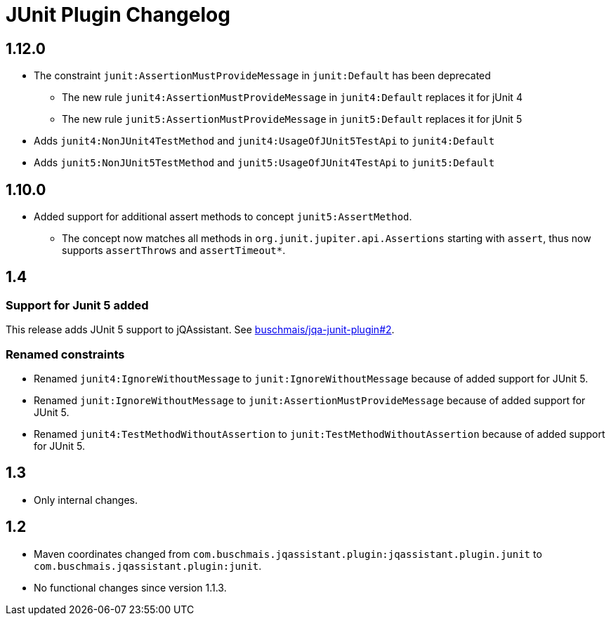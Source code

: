 
= JUnit Plugin Changelog

== 1.12.0

* The constraint `junit:AssertionMustProvideMessage` in `junit:Default` has been deprecated
** The new rule `junit4:AssertionMustProvideMessage` in `junit4:Default` replaces it for jUnit 4
** The new rule `junit5:AssertionMustProvideMessage` in `junit5:Default` replaces it for jUnit 5
* Adds `junit4:NonJUnit4TestMethod` and `junit4:UsageOfJUnit5TestApi` to `junit4:Default`
* Adds `junit5:NonJUnit5TestMethod` and `junit5:UsageOfJUnit4TestApi` to `junit5:Default`

== 1.10.0

* Added support for additional assert methods to concept `junit5:AssertMethod`.
** The concept now matches all methods in `org.junit.jupiter.api.Assertions` starting with `assert`, thus now supports `assertThrows` and `assertTimeout*`.

== 1.4

=== Support for Junit 5 added

This release adds JUnit 5 support to jQAssistant. See
https://github.com/buschmais/jqa-junit-plugin/issues/2[buschmais/jqa-junit-plugin#2^].

=== Renamed constraints

* Renamed `junit4:IgnoreWithoutMessage` to `junit:IgnoreWithoutMessage` because
of added support for JUnit 5.
* Renamed `junit:IgnoreWithoutMessage` to `junit:AssertionMustProvideMessage` because
of added support for JUnit 5.
* Renamed `junit4:TestMethodWithoutAssertion` to `junit:TestMethodWithoutAssertion`
because of added support for JUnit 5.

== 1.3

* Only internal changes.

== 1.2

* Maven coordinates changed from `com.buschmais.jqassistant.plugin:jqassistant.plugin.junit`
to `com.buschmais.jqassistant.plugin:junit`.
* No functional changes since version 1.1.3.



